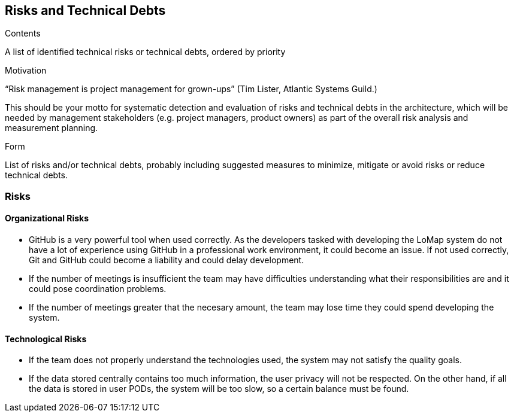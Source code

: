 [[section-technical-risks]]
== Risks and Technical Debts

[role="arc42help"]
****
.Contents
A list of identified technical risks or technical debts, ordered by priority

.Motivation
“Risk management is project management for grown-ups” (Tim Lister, Atlantic Systems Guild.) 

This should be your motto for systematic detection and evaluation of risks and technical debts in the architecture, which will be needed by management stakeholders (e.g. project managers, product owners) as part of the overall risk analysis and measurement planning.

.Form
List of risks and/or technical debts, probably including suggested measures to minimize, mitigate or avoid risks or reduce technical debts.
****

### Risks

#### Organizational Risks

* GitHub is a very powerful tool when used correctly. As the developers tasked with developing the LoMap system do not have a lot of experience using GitHub in a professional work environment, it could become an issue. If not used correctly, Git and GitHub could become a liability and could delay development.
* If the number of meetings is insufficient the team may have difficulties understanding what their responsibilities are and it could pose coordination problems.
* If the number of meetings greater that the necesary amount, the team may lose time they could spend developing the system.

#### Technological Risks

* If the team does not properly understand the technologies used, the system may not satisfy the quality goals.
* If the data stored centrally contains too much information, the user privacy will not be respected. On the other hand, if all the data is stored in user PODs, the system will be too slow, so a certain balance must be found.

